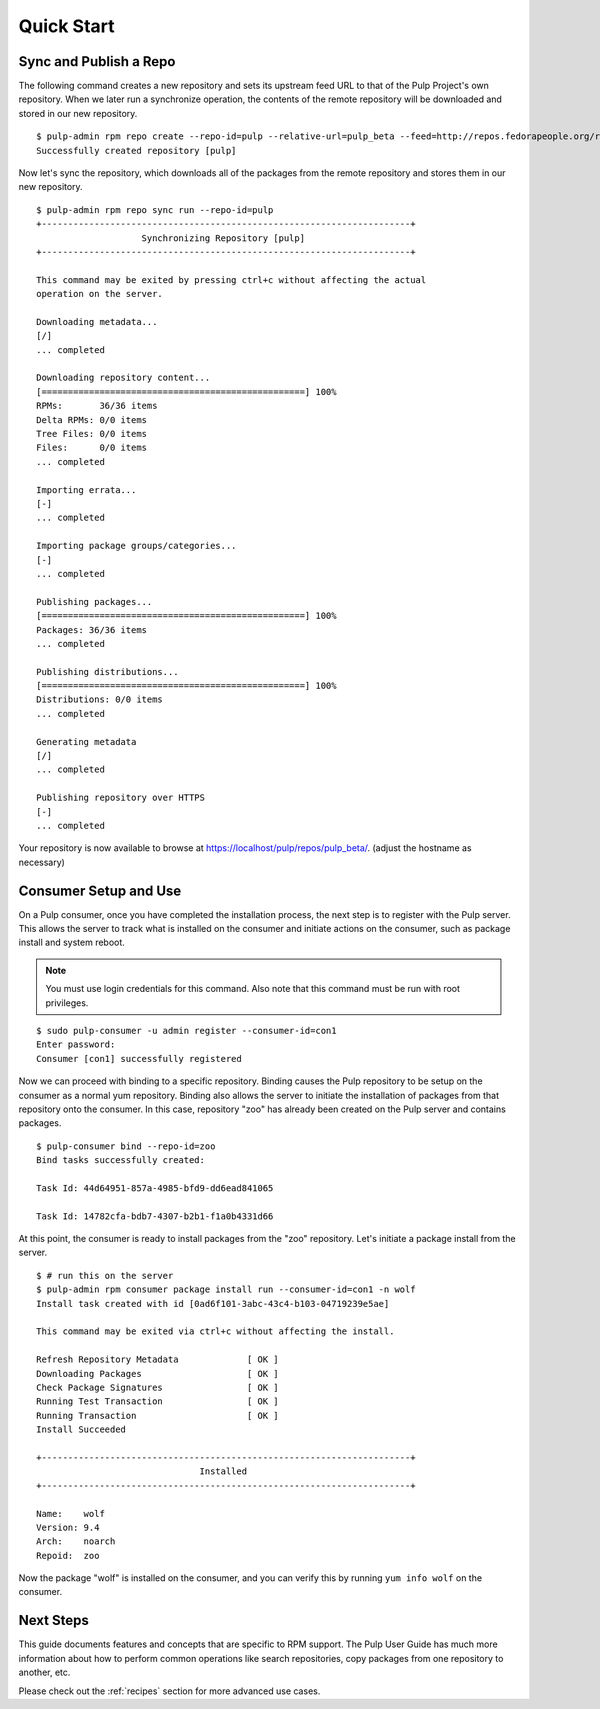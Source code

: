 Quick Start
===========

Sync and Publish a Repo
-----------------------

The following command creates a new repository and sets its upstream feed URL to
that of the Pulp Project's own repository. When we later run a synchronize operation,
the contents of the remote repository will be downloaded and stored in our new
repository.

::

  $ pulp-admin rpm repo create --repo-id=pulp --relative-url=pulp_beta --feed=http://repos.fedorapeople.org/repos/pulp/pulp/v2/beta/fedora-17/x86_64/
  Successfully created repository [pulp]

Now let's sync the repository, which downloads all of the packages from the remote
repository and stores them in our new repository.

::

  $ pulp-admin rpm repo sync run --repo-id=pulp
  +----------------------------------------------------------------------+
                      Synchronizing Repository [pulp]
  +----------------------------------------------------------------------+

  This command may be exited by pressing ctrl+c without affecting the actual
  operation on the server.

  Downloading metadata...
  [/]
  ... completed

  Downloading repository content...
  [==================================================] 100%
  RPMs:       36/36 items
  Delta RPMs: 0/0 items
  Tree Files: 0/0 items
  Files:      0/0 items
  ... completed

  Importing errata...
  [-]
  ... completed

  Importing package groups/categories...
  [-]
  ... completed

  Publishing packages...
  [==================================================] 100%
  Packages: 36/36 items
  ... completed

  Publishing distributions...
  [==================================================] 100%
  Distributions: 0/0 items
  ... completed

  Generating metadata
  [/]
  ... completed

  Publishing repository over HTTPS
  [-]
  ... completed

Your repository is now available to browse at
`https://localhost/pulp/repos/pulp_beta/ <https://localhost/pulp/repos/pulp_beta/>`_.
(adjust the hostname as necessary)

Consumer Setup and Use
----------------------

On a Pulp consumer, once you have completed the installation process, the next
step is to register with the Pulp server. This allows the server to track what
is installed on the consumer and initiate actions on the consumer, such as package
install and system reboot.

.. note::
  You must use login credentials for this command. Also note that this command must be run with root privileges.

::

  $ sudo pulp-consumer -u admin register --consumer-id=con1
  Enter password:
  Consumer [con1] successfully registered


Now we can proceed with binding to a specific repository. Binding causes the Pulp
repository to be setup on the consumer as a normal yum repository. Binding also
allows the server to initiate the installation of packages from that repository
onto the consumer. In this case, repository "zoo" has already been created on the
Pulp server and contains packages.

::

  $ pulp-consumer bind --repo-id=zoo
  Bind tasks successfully created:

  Task Id: 44d64951-857a-4985-bfd9-dd6ead841065

  Task Id: 14782cfa-bdb7-4307-b2b1-f1a0b4331d66


At this point, the consumer is ready to install packages from the "zoo" repository.
Let's initiate a package install from the server.

::

  $ # run this on the server
  $ pulp-admin rpm consumer package install run --consumer-id=con1 -n wolf
  Install task created with id [0ad6f101-3abc-43c4-b103-04719239e5ae]

  This command may be exited via ctrl+c without affecting the install.

  Refresh Repository Metadata             [ OK ]
  Downloading Packages                    [ OK ]
  Check Package Signatures                [ OK ]
  Running Test Transaction                [ OK ]
  Running Transaction                     [ OK ]
  Install Succeeded

  +----------------------------------------------------------------------+
                                 Installed
  +----------------------------------------------------------------------+

  Name:    wolf
  Version: 9.4
  Arch:    noarch
  Repoid:  zoo

Now the package "wolf" is installed on the consumer, and you can verify this by
running ``yum info wolf`` on the consumer.


Next Steps
----------

This guide documents features and concepts that are specific to RPM support. The
Pulp User Guide has much more information about how to perform common operations
like search repositories, copy packages from one repository to another, etc.

Please check out the :ref:`recipes` section for more advanced use cases.
